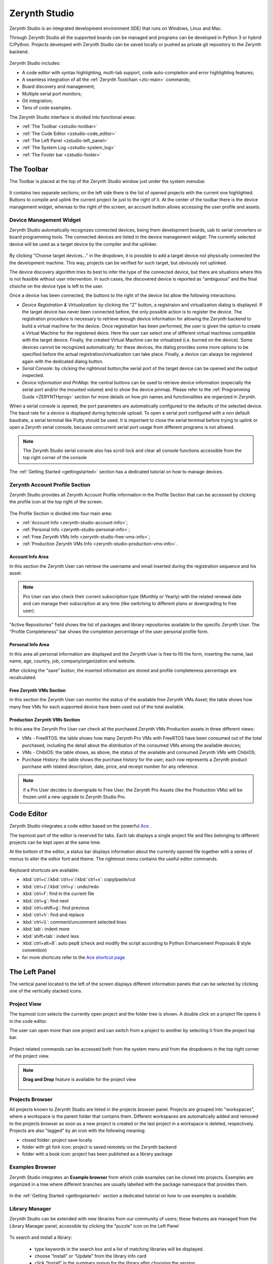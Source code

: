 .. _zerynth-studio:

**************
Zerynth Studio
**************

Zerynth Studio is an integrated development environment (IDE) that runs on Windows, Linux and Mac.

Through Zerynth Studio all the supported boards can be managed and  programs can be developed in Python 3 or hybrid C/Python. Projects developed with Zerynth Studio can be saved locally or pushed as private git repository to the Zerynth backend.

.. figure:: /custom/img/zerynth_studio.jpg
   :align: center
   :figwidth: 100%  
   :alt: Zerynth Studio

Zerynth Studio includes:

* A code editor with syntax highlighting, multi-tab support, code auto-completion and error highlighting features;
* A seamless integration of all the :ref:`Zerynth Toolchain <ztc-main>` commands;
* Board discovery and management;
* Multiple serial port monitors;
* Git integration;
* Tens of code examples.

The Zerynth Studio interface is divided into functional areas: 

* :ref:`The Toolbar <zstudio-toolbar>`
* :ref:`The Code Editor <zstudio-code_editor>`
* :ref:`The Left Panel <zstudio-left_panel>`
* :ref:`The System Log <zstudio-system_log>`
* :ref:`The Footer bar <zstudio-footer>`


.. _zstudio-toolbar: 

The Toolbar
===========

The Toolbar is placed at the top of the Zerynth Studio window just under the system menubar. 

.. figure:: /custom/img/zstudio-toolbar.png
   :align: center 
   :figwidth: 100% 
   :alt: Zerynth Studio Toolbar

It contains two separate sections; on the left side there is the list of opened projects with the current one highlighted. Buttons to compile and uplink the current project lie just to the right of it. At the center of the toolbar there is the device management widget, whereas to the right of the screen, an account button allows accessing the user profile and assets.


.. _zerynth-studio-device:

Device Management Widget
------------------------

Zerynth Studio automatically recognizes connected devices, being them development boards, usb to serial converters or board programming tools. The connected devices are listed in the device management widget. The currently selected device will be used as a target device by the compiler and the uplinker.

.. figure:: /custom/img/select_device.jpg
   :align: center
   :figwidth: 60% 
   :alt: Select Device

By clicking "Choose target devices..." in the dropdown, it is possible to add a target device not physically connected the the development machine. This way, projects can be verified for such target, but obviously not uplinked.

The device discovery algorithm tries its best to infer the type of the connected device, but there are situations where this is not feasible without user intervention. In such cases, the discovered device is reported as "ambiguous" and the final choiche on the device type is left to the user.

Once a device has been connected, the buttons to the right of the device list allow the following interactions:

* *Device Registration & Virtualization*: by clicking the "Z" button, a registraion and virtualization dialog is displayed. If the target device has never been connected before, the only possible action is to register the device. The registration procedure is necessary to retrieve enough device information for allowing the Zerynth backend to build a virtual machine for the device. Once registration has been performed, the user is given the option to create a Virtual Machine for the registered deice. Here the user can select one of different virtual machines compatible with the target device. Finally, the created Virtual Machine can be virtualized (i.e. burned on the device). Some devices cannot be recognized automatically; for these devices, the dialog provides some more options to be specified before the actual registration/virtualization can take place. Finally, a device can always be registered again with the dedicated dialog button.
* *Serial Console*: by clicking the rightmost button,the serial port of the target device can be opened and the output inspected.
* *Device information and PinMap*: the central buttons can be used to retrieve device information (expecially the serial port and/or the mounted volume) and to show the device pinmap. Please refer to the :ref:`Programming Guide <ZERYNTHprog>` section for more details on how pin names and functionalities are organized in Zerynth.


When a serial console is opened, the port parameters are automatically configured to the defaults of the selected device. The baud rate for a device is displayed during bytecode upload. To open a serial port configured with a non default baudrate, a serial terminal like Putty should be used. It is important to close the serial terminal before trying to uplink or open a Zerynth serial console, because concurrent serial port usage from different programs is not allowed.

.. figure:: /custom/img/zerynth_serial_console.jpg
   :align: center
   :figwidth: 100% 
   :alt: Zerynth Serial Console


.. note:: The Zerynth Studio serial console also has scroll lock  and clear all console functions accessible from the top right corner of the console


The :ref:`Getting Started <gettingstarted>` section has a dedicated tutorial on how to manage devices.

.. _zerynth-studio-profile:

Zerynth Account Profile Section
-------------------------------

Zerynth Studio provides all Zerynth Account Profile information in the Profile Section that can be accessed by clicking the profile icon at the top right of the screen.

.. figure:: /custom/img/profile_section.png
   :align: center
   :figwidth: 100% 
   :alt: Profile Section

The Profile Section is divided into four main area:

* :ref:`Account Info <zerynth-studio-account-info>`;
* :ref:`Personal Info <zerynth-studio-personal-info>`;
* :ref:`Free Zerynth VMs Info <zerynth-studio-free-vms-info>`;
* :ref:`Production Zerynth VMs Info <zerynth-studio-production-vms-info>`.

.. _zerynth-studio-account-info:

Account Info Area
^^^^^^^^^^^^^^^^^

In this section the Zerynth User can retrieve the username and email inserted during the registration sequence and his asset.

.. note:: Pro User can also check their current subscription type (Monthly or Yearly) with the related renewal date and can manage their subscription at any time (like switching to different plans or downgrading to free user).

"Active Repositories" field shows the list of packages and library repositories available to the specific Zerynth User. The "Profile Completeness" bar shows the completion percentage of the user personal profile form.

.. _zerynth-studio-personal-info:

Personal Info Area
^^^^^^^^^^^^^^^^^^

In this area all personal information are displayed and the Zerynth User is free to fill the form, inserting the name, last name, age, country, job, company/organization and website.

After clicking the "save" button, the inserted information are stored and profile completeness percentage are recalculated.

.. _zerynth-studio-free-vms-info:

Free Zerynth VMs Section
^^^^^^^^^^^^^^^^^^^^^^^^

In this section the Zerynth User can monitor the status of the available free Zerynth VMs Asset; the table shows how many free VMs for each supported device have been used out of the total available.

.. _zerynth-studio-production-vms-info:

Production Zerynth VMs Section
^^^^^^^^^^^^^^^^^^^^^^^^^^^^^^

In this area the Zerynth Pro User can check all the purchased Zerynth VMs Production assets in three different views:

* VMs - FreeRTOS: the table shows how many Zerynth Pro VMs with FreeRTOS have been consumed out of the total purchased, including the detail about the distribution of the consumed VMs among the available devices;
* VMs - ChibiOS: the table shows, as above, the status of the available and consumed Zerynth VMs with ChibiOS;
* Purchase History: the table shows the purchase history for the user; each row represents a Zerynth product purchase with related description, date, price, and receipt number for any reference.

.. note:: if a Pro User decides to downgrade to Free User, the Zerynth Pro Assets (like the Production VMs) will be frozen until a new upgrade to Zerynth Studio Pro.

.. _zstudio-code_editor:

Code Editor
===========

Zerynth Studio integrates a code editor based on the powerful `Ace <https://ace.c9.io/>`_ . 

The topmost part of the editor is reserved for tabs. Each tab displays a single project file and files belonging to different projects can be kept open at the same time.

At the bottom of the editor, a status bar displays information about the currently opened file together with a series of menus to alter the editor font and theme. The rightmost menu contains the useful editor commands.

.. figure:: /custom/img/details_current_file.jpg
   :align: center
   :figwidth: 75% 
   :alt: Editor status bar (left)

.. figure:: /custom/img/zerynth_studio_shortcut.jpg
   :align: center 
   :figwidth: 75% 
   :alt: Editor status bar (right)

Keyboard shortcuts are available:

* :kbd:`ctrl+c`/:kbd:`ctrl+v`/:kbd:`ctrl+x`: copy/paste/cut 
* :kbd:`ctrl+z`/:kbd:`ctrl+y`: undo/redo
* :kbd:`ctrl+f`: find in the current file
* :kbd:`ctrl+g`: find next
* :kbd:`ctrl+shift+g`: find previous
* :kbd:`ctrl+h`: find and replace
* :kbd:`ctrl+\\`: comment/uncomment selected lines
* :kbd:`tab`: indent more
* :kbd:`shift+tab`: indent less
* :kbd:`ctrl+alt+8`: auto pep8 (check and modify the script according to Python Enhancement Proposals 8 style convention)
* for more shortcuts refer to the `Ace shortcut page <https://github.com/ajaxorg/ace/wiki/Default-Keyboard-Shortcuts>`_


.. _zstudio-left_panel:

The Left Panel
==============

The vertical panel located to the left of the screen displays different information panels that can be selected by clicking one of the vertically stacked icons.

Project View
------------


The topmost icon selects the currently open project and the folder tree is shown. A double click on a project file opens it in the code editor.

The user can open more than one project and can switch from a project to another by selecting it from the project top bar.

.. figure:: /custom/img/opened_project_bar.jpg
   :align: center
   :figwidth: 100% 
   :alt: Opened Projects

Project related commands can be accessed both from the system menu and from the dropdowns in the top right corner of the project view.

.. figure:: /custom/img/current_project_panel.png
   :align: center 
   :figwidth: 75% 
   :alt: Current Project Panel

.. note:: **Drag and Drop** feature is available for the project view
   
   .. figure:: /custom/img/drug_and_drop.png
      :align: center
      :figwidth: 75% 
      :alt: Drag and Drop


Projects Browser
----------------

All projects known to Zerynth Studio are listed in the projects browser panel. Projects are grouped into "workspaces", where a workspace is the parent folder that contains them. Different workspaces are automatically added and removed to the projects browser as soon as a new project is created or the last project in a workspace is deleted, respectively. Projects are also "tagged" by an icon with the following meaning:

* closed folder: project save locally
* folder with git fork icon: project is saved remotely on the Zerynth backend
* folder with a book icon: project has been published as a library package

.. figure:: /custom/img/project_browser.jpg
   :align: center 
   :figwidth: 75% 
   :alt: Project Browser


Examples Browser
----------------

Zerynth Studio integrates an **Example browser** from which code examples can be cloned into projects. 
Examples are organized in a tree where different branches are usually labelled with the package namespace that provides them.

.. figure:: /custom/img/zerynth_studio_examples.jpg
   :align: center
   :figwidth: 100% 
   :alt: Zerynth Studio Examples 

In the :ref:`Getting Started <gettingstarted>` section a dedicated tutorial on how to use examples is available.


Library Manager
---------------

Zerynth Studio can be extended with new libraries from our community of users; these features are managed from the Library Manager panel, accessible by clicking the "puzzle" icon on the Left Panel

.. figure:: /custom/img/zerynth_package_manager.jpg
   :align: center
   :figwidth: 80%
   :alt: Zerynth Package Manager

To search and install a library:
   
   * type keywords in the search box and a list of matching libraries will be displayed.
   * choose “Install” or “Update” from the library info card
   * click “Install” in the summary popup for the library after choosing the version


A the top right corner of the Library Manager panel, a "refresh" button allows retrieving an updated list of the available community libraries. The list is refreshed automatically by Zerynth Studio every hour.


In the :ref:`Getting Started <gettingstarted>` section a dedicated tutorial on how to search, install and import packages is available.

News Feed
---------

Zerynth Studio is also a tool to stay connected with the **Zerynth community**. The "News Feed" tab displays the latest news available in the community forum about packages, updates, releases and bug fixes.

.. figure:: /custom/img/zerynth_news.jpg
   :align: center
   :figwidth: 90%
   :alt: Zerynth Studio News


Console List
------------

Each device output can be monitored through a dedicated serial console and each console lives in its own window. The console list panel is useful rapidly focus or close an opened console.

.. figure:: /custom/img/zstudio-consoles.png
   :align: center
   :figwidth: 65%
   :alt: Zerynth Studio Console List


ADM connected devices
---------------------

Devices present in the ADM database are shown in this panel. For each device, information about its status is displayed. If the device supports FOTA updates, the FOTA process can be performed directly from the provided buttons. More information on the ADM and FOTA updates can be found :ref:`here <zadm>` and :ref:`here <zadm-fota>`.

.. figure:: /custom/img/zerynth_admpanel.png
   :align: center
   :figwidth: 90%
   :alt: Zerynth Studio ADM panel



.. _zstudio-system_log:

System Log
==========

Zerynth Studio also includes a **System Log Panel** under the code editor where all system messages are reported. The displayed messages usually comes from the output of ZTC commands executed under the hood by Zerynth Studio. In case of error a full traceback of the exception can be generated: it should be copied and reported on the `community forum <https://community.zerynth.com>`_ to have it solved and fixed.


.. _zstudio-footer:

The Footer Bar
==============

A the bottom of the Zerynth Studio main window a footer bar displays two types of information:

* On the leftmost part, notification buttons appear when system updates or new supported boards are released. By clicking on the notification, the update process is started.
* On the rightmost part, a busy indicator appears during operations that takes some time to complete, like compiling, uplinking or updating the system
  
.. note:: When new versions of Zerynth Studio or of the Zerynth Toolchain are released, a manual restart of the Studio is required. The update process is non-disruptive and the previous working version of Zerynth Studio is preserved so that it can be started in case the new version has failed updating correctly.

.. _zstudio-quick_search:

Quick Search
============

Zerynth Studio has a quick search feature accessed through the shortcut :kbd:`Ctrl+P`. The quick search bar allows to search projects, examples and installed packages rapidly. Each search result is tagged with a type that can be :samp:`proj` for projects, :samp:`ex` for examples and and :samp:`doc` for package documentation. 

The quick search bar has some advanced features. It is possible to prefix the search query with the type of the desired result followed by a colon in order to restrict the search to the specified type. For example, typing :samp:`proj:blink` displays only the projects that match the query term "blink". 

Finally, by typing :samp:`:ztc` followed by a ZTC command, the specified command is executed and the output is shown in the System Log.

.. figure:: /custom/img/zstudio-quicksearch.png
   :align: center
   :figwidth: 90%
   :alt: Zerynth Studio Quick Search
